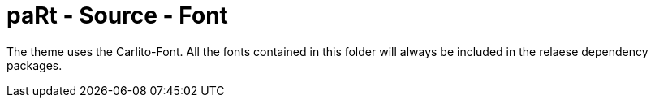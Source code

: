 # paRt - Source - Font

The theme uses the Carlito-Font.
All the fonts contained in this folder will always be included in the relaese dependency packages.
